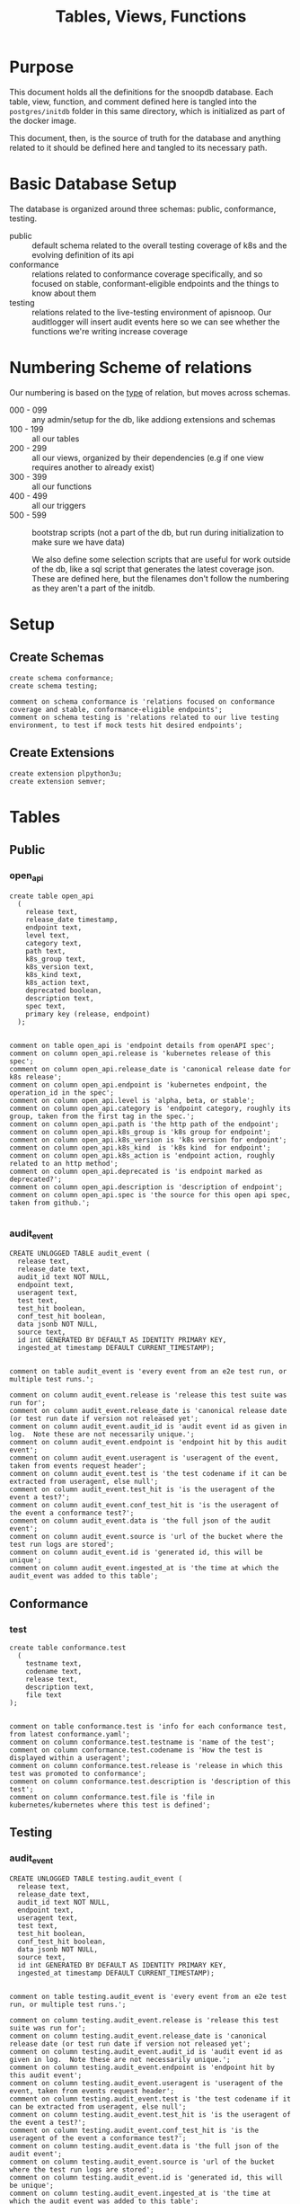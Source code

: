 #+TITLE: Tables, Views, Functions
#+PROPERTY: header-args:sql-mode :product postgres :noweb yes :comments no :results silent

* Purpose
  This document holds all the definitions for the snoopdb database.
  Each table, view, function, and comment defined here is tangled into the ~postgres/initdb~ folder in this same directory, which is initialized as part of the docker image.

  This document, then, is the source of truth for the database and anything related to it should be defined here and tangled to its necessary path.
* Basic Database Setup
The database is organized around three schemas: public, conformance, testing.
- public :: default schema related to the overall testing coverage of k8s and the evolving definition of its api
- conformance :: relations related to conformance coverage specifically, and so focused on stable, conformant-eligible endpoints and the things to know about them
- testing :: relations related to the live-testing environment of apisnoop.  Our auditlogger will insert audit events here so we can see whether the functions we're writing increase coverage
* Numbering Scheme of relations
Our numbering is based on the _type_ of relation, but moves across schemas.
- 000 - 099 :: any admin/setup for the db, like addiong extensions and schemas
- 100 - 199 :: all our tables
- 200 - 299 :: all our views, organized by their dependencies (e.g if one view requires another to already exist)
- 300 - 399 :: all our functions
- 400 - 499 :: all our triggers
- 500 - 599 :: bootstrap scripts (not a part of the db, but run during initialization to make sure we have data)

  We also define some selection scripts that are useful for work outside of the db, like a sql script that generates the latest coverage json.  These are defined here, but the filenames don't follow the numbering as they aren't a part of the initdb.
* Setup
** Create Schemas
   :PROPERTIES:
   :header-args: :tangle ./postgres/initdb/000_create_schemas.sql
   :END:
   #+begin_src sql-mode
     create schema conformance;
     create schema testing;

     comment on schema conformance is 'relations focused on conformance coverage and stable, conformance-eligible endpoints';
     comment on schema testing is 'relations related to our live testing environment, to test if mock tests hit desired endpoints';
   #+end_src
** Create Extensions
   :PROPERTIES:
   :header-args: :tangle ./postgres/initdb/001_create_extensions.sql
   :END:
   #+begin_src sql-mode
     create extension plpython3u;
     create extension semver;
   #+end_src
* Tables
** Public
*** open_api
   :PROPERTIES:
   :header-args: :tangle ./postgres/initdb/100_table_open_api.sql
   :END:
   #+NAME: openapi
   #+begin_src sql-mode
     create table open_api
       (
         release text,
         release_date timestamp,
         endpoint text,
         level text,
         category text,
         path text,
         k8s_group text,
         k8s_version text,
         k8s_kind text,
         k8s_action text,
         deprecated boolean,
         description text,
         spec text,
         primary key (release, endpoint)
       );

   #+end_src

   #+NAME: open_api comments
   #+begin_src sql-mode
     comment on table open_api is 'endpoint details from openAPI spec';
     comment on column open_api.release is 'kubernetes release of this spec';
     comment on column open_api.release_date is 'canonical release date for k8s release';
     comment on column open_api.endpoint is 'kubernetes endpoint, the operation_id in the spec';
     comment on column open_api.level is 'alpha, beta, or stable';
     comment on column open_api.category is 'endpoint category, roughly its group, taken from the first tag in the spec.';
     comment on column open_api.path is 'the http path of the endpoint';
     comment on column open_api.k8s_group is 'k8s group for endpoint';
     comment on column open_api.k8s_version is 'k8s version for endpoint';
     comment on column open_api.k8s_kind  is 'k8s kind  for endpoint';
     comment on column open_api.k8s_action is 'endpoint action, roughly related to an http method';
     comment on column open_api.deprecated is 'is endpoint marked as deprecated?';
     comment on column open_api.description is 'description of endpoint';
     comment on column open_api.spec is 'the source for this open api spec, taken from github.';

   #+end_src
*** audit_event
   :PROPERTIES:
   :header-args: :tangle ./postgres/initdb/101_table_audit_event.sql
   :END:

   #+NAME: audit event definition
   #+begin_src sql-mode
     CREATE UNLOGGED TABLE audit_event (
       release text,
       release_date text,
       audit_id text NOT NULL,
       endpoint text,
       useragent text,
       test text,
       test_hit boolean,
       conf_test_hit boolean,
       data jsonb NOT NULL,
       source text,
       id int GENERATED BY DEFAULT AS IDENTITY PRIMARY KEY,
       ingested_at timestamp DEFAULT CURRENT_TIMESTAMP);

   #+end_src

   #+NAME: audit event comments
   #+begin_src sql-mode
     comment on table audit_event is 'every event from an e2e test run, or multiple test runs.';

     comment on column audit_event.release is 'release this test suite was run for';
     comment on column audit_event.release_date is 'canonical release date (or test run date if version not released yet';
     comment on column audit_event.audit_id is 'audit event id as given in log.  Note these are not necessarily unique.';
     comment on column audit_event.endpoint is 'endpoint hit by this audit event';
     comment on column audit_event.useragent is 'useragent of the event, taken from events request header';
     comment on column audit_event.test is 'the test codename if it can be extracted from useragent, else null';
     comment on column audit_event.test_hit is 'is the useragent of the event a test?';
     comment on column audit_event.conf_test_hit is 'is the useragent of the event a conformance test?';
     comment on column audit_event.data is 'the full json of the audit event';
     comment on column audit_event.source is 'url of the bucket where the test run logs are stored';
     comment on column audit_event.id is 'generated id, this will be unique';
     comment on column audit_event.ingested_at is 'the time at which the audit_event was added to this table';
   #+end_src

** Conformance
*** test
   :PROPERTIES:
   :header-args: :tangle ./postgres/initdb/102_table_test.sql
   :END:

  #+NAME: Test Definition
  #+begin_src sql-mode
    create table conformance.test
      (
        testname text,
        codename text,
        release text,
        description text,
        file text
    );

  #+end_src

  #+NAME: Test Comments
  #+begin_src sql-mode
    comment on table conformance.test is 'info for each conformance test, from latest conformance.yaml';
    comment on column conformance.test.testname is 'name of the test';
    comment on column conformance.test.codename is 'How the test is displayed within a useragent';
    comment on column conformance.test.release is 'release in which this test was promoted to conformance';
    comment on column conformance.test.description is 'description of this test';
    comment on column conformance.test.file is 'file in kubernetes/kubernetes where this test is defined';
  #+end_src
** Testing
*** audit_event
   :PROPERTIES:
   :header-args: :tangle ./postgres/initdb/103_table_audit_event.sql
   :END:

   #+NAME: audit event definition
   #+begin_src sql-mode
     CREATE UNLOGGED TABLE testing.audit_event (
       release text,
       release_date text,
       audit_id text NOT NULL,
       endpoint text,
       useragent text,
       test text,
       test_hit boolean,
       conf_test_hit boolean,
       data jsonb NOT NULL,
       source text,
       id int GENERATED BY DEFAULT AS IDENTITY PRIMARY KEY,
       ingested_at timestamp DEFAULT CURRENT_TIMESTAMP);

   #+end_src

   #+NAME: audit event comments
   #+begin_src sql-mode
     comment on table testing.audit_event is 'every event from an e2e test run, or multiple test runs.';

     comment on column testing.audit_event.release is 'release this test suite was run for';
     comment on column testing.audit_event.release_date is 'canonical release date (or test run date if version not released yet';
     comment on column testing.audit_event.audit_id is 'audit event id as given in log.  Note these are not necessarily unique.';
     comment on column testing.audit_event.endpoint is 'endpoint hit by this audit event';
     comment on column testing.audit_event.useragent is 'useragent of the event, taken from events request header';
     comment on column testing.audit_event.test is 'the test codename if it can be extracted from useragent, else null';
     comment on column testing.audit_event.test_hit is 'is the useragent of the event a test?';
     comment on column testing.audit_event.conf_test_hit is 'is the useragent of the event a conformance test?';
     comment on column testing.audit_event.data is 'the full json of the audit event';
     comment on column testing.audit_event.source is 'url of the bucket where the test run logs are stored';
     comment on column testing.audit_event.id is 'generated id, this will be unique';
     comment on column testing.audit_event.ingested_at is 'the time at which the audit event was added to this table';
   #+end_src

* Views
** Public
*** Endpoint Coverage
   :PROPERTIES:
   :header-args: :tangle ./postgres/initdb/200_view_endpoint_coverage.sql
   :END:
   #+NAME: endpoint_coverage definition
   #+begin_src sql-mode
     create or replace view endpoint_coverage as
     select release, endpoint, level, category, path, description,
            k8s_kind as kind,
            k8s_version as version,
            k8s_group as group,
            k8s_action as action,
            (count(test_hit) filter(where test_hit is true)>0) as tested,
            (count(conf_test_hit) filter(where conf_test_hit is true)>0) as conf_tested,
            array_agg(distinct test) as tests
       from      open_api
       left join audit_event using (endpoint, release)
      where deprecated is false
      group by release, endpoint, level, category, path, description, kind, version, k8s_group, k8s_action
      order by level desc, endpoint;

   #+end_src

   #+NAME: endpoint_coverage comments
   #+begin_src sql-mode
     comment on view endpoint_coverage is 'Coverage info for every endpoint in a release, taken from audit events for that release';

     comment on column endpoint_coverage.release is 'the open api release, date of endpoint details ';
     comment on column endpoint_coverage.endpoint is 'a kubernetes endpoint, the operation_id in the spec';
     comment on column endpoint_coverage.level is 'alpha, beta, or stable';
     comment on column endpoint_coverage.category is 'endpoint category, roughly its group, taken from the first tag in the spec.';
     comment on column endpoint_coverage.path is 'the http path of the endpoint';
     comment on column endpoint_coverage.group is 'k8s group for endpoint';
     comment on column endpoint_coverage.version is 'k8s version for endpoint';
     comment on column endpoint_coverage.kind  is 'k8s kind  for endpoint';
     comment on column endpoint_coverage.action is 'endpoint action, roughly related to an http method';
     comment on column endpoint_coverage.tested is 'was endpoint hit at least once by a test useragent';
     comment on column endpoint_coverage.conf_tested is 'was endpoint hit at least once by a conformance test useragent';
     comment on column endpoint_coverage.tests is 'array of codenames of all tests that hit this endpoint';

   #+end_src

   #+begin_src sql-mode
     select 'endpoint_coverage defined and commented' as "build log";
   #+end_src
*** Audit Event Test
   :PROPERTIES:
   :header-args: :tangle ./postgres/initdb/201_view_audit_event_test.sql
   :END:
   #+NAME: audit_event_test definition
   #+begin_src sql-mode :results silent
     create or replace view audit_event_test as
       select event.release,
              event.test,
              (test.testname is not null) as conformance_test,
                test.testname,
              test.file,
              test.release as promotion_release
         from      audit_event event
         left join conformance.test test on(event.test = test.codename)
        where test is not null
        group by test, testname, file, test.release, event.release;
   #+end_src

   #+NAME: audit_event_test comments
   #+begin_src sql-mode

     comment on view audit_event_test is 'every test in the audit_log of a release';
     comment on column audit_event_test.release is 'audit log relesae this test is pulled from';
     comment on column audit_event_test.test is 'test as it appears in audit event, would be codename in conformance.yaml';
     comment on column audit_event_test.conformance_test is 'is this a conformance test?';
     comment on column audit_event_test.testname is 'if conformance, testname as it appears in conformance.yaml, else null.';
     comment on column audit_event_test.file is 'if conformance, file in which test is defined, else null';
     comment on column audit_event_test.promotion_release is 'if conformance, release in which it was promoted, else null.';
   #+end_src

   #+begin_src sql-mode
     select 'audit_event_test defined and commented' as "build log";
   #+end_src

** Conformance
*** eligible endpoint
   :PROPERTIES:
   :header-args: :tangle ./postgres/initdb/202_view_conformance_eligible_endpoint.sql
   :END:
   #+begin_src sql-mode
     create or replace view conformance.eligible_endpoint as
          select endpoint
            from open_api
                   join (
                     select release
                       from open_api
                      order by release::semver desc
                      limit 1) latest using(release)
           where level = 'stable'
          except
          select endpoint
            from open_api
           where path ~~ any('{"%volume%", "%storage%"}')
              or deprecated is true
                 or k8s_kind = 'ComponentStatus'
              or (k8s_kind = 'Node' and k8s_action = any('{"delete", "post"}'))
              or endpoint = any('{"getFlowcontrolApiserverAPIGroup", "createCoreV1NamespacedServiceAccountToken", "getInternalApiserverAPIGroup"}');
    #+end_src

    #+begin_src sql-mode
      comment on view conformance.eligible_endpoint is 'all current stable endpoints for which conformant tests could be written, following conformance guidelines';

      comment on column conformance.eligible_endpoint.endpoint is 'the endpoint, as its defined in the open_api table';
    #+end_src
   #+begin_src sql-mode
     select 'conformance.eligible_endpoint defined and commented' as "build log";
   #+end_src

*** ineligible endopoint
   :PROPERTIES:
   :header-args: :tangle ./postgres/initdb/203_view_conformance_ineligible_endpoint.sql
   :END:
  #+begin_src sql-mode
create or replace view conformance.ineligible_endpoint as
    with current_stable_endpoints as (
      select endpoint, path, k8s_kind, k8s_action
        from open_api
       where deprecated is false
         and level = 'stable'
         and release = (
           select release
             from open_api
            order by release::semver desc
            limit 1
         )
    )
    (
        -- vendor specific features
        select endpoint,
                'vendor specific feature' as reason,
                'path includes "volume" or "storage"' as "sql logic",
            'https://github.com/kubernetes/community/blame/master/contributors/devel/sig-architecture/conformance-tests.md#L64' as link
        from current_stable_endpoints
        where path ~~ any('{"%volume%", "%storage%"}')
    )
    union
    (
        -- endpoint is pending deprecation
        select endpoint,
                'pending deprecation' as reason,
                'kind equals ComponentStatus' as "sql logic",
            'https://github.com/kubernetes/community/blame/master/contributors/devel/sig-architecture/conformance-tests.md#L69' as link
        from current_stable_endpoints
        where k8s_kind = 'ComponentStatus'
    )
    union
    (
        -- Uses the kubelet api
        select endpoint,
                'uses kubelet api' as reason,
                'kind equals Node and action equals delete or post' as "sql logic",
            'https://github.com/kubernetes/community/blame/master/contributors/devel/sig-architecture/conformance-tests.md#L36' as link
        from current_stable_endpoints
        where k8s_kind = 'Node'
            and k8s_action = any('{"delete", "post"}')
    )
    union
    (
    -- Optional feature
    select endpoint,
    'optional feature' as reason,
    'endpoint = ' || endpoint as "sql logic",
    'https://github.com/kubernetes/kubernetes/issues/80770' as link
    from current_stable_endpoints
    where endpoint = 'createCoreV1NamespacedServiceAccountToken'
    )
    union
    (
    -- Dependent on Alpha Feature
    select endpoint,
    'depends on alpha feature' as reason,
    'endpoint = ' || endpoint as "sql logic",
    'https://github.com/kubernetes/enhancements/blob/f16c4c7f1c9e28a3cc4bb4d0e6503efea2ae7987/keps/sig-api-machinery/20190228-priority-and-fairness.md' as link
    from current_stable_endpoints
    where endpoint = 'getFlowcontrolApiserverAPIGroup'
    )
    union
    (
    -- Not eligible for conformance yet
    select endpoint,
    'Not eligible for conformance yet' as reason,
    'endpoint = ' || endpoint as "sql logic",
    'https://github.com/kubernetes/enhancements/blob/master/keps/sig-api-machinery/20190802-dynamic-coordinated-storage-version.md' as link
    from current_stable_endpoints
    where endpoint =  'getInternalApiserverAPIGroup'
    )
    order by reason;
  #+end_src

  #+begin_src sql-mode
    comment on view conformance.ineligible_endpoint is 'endpoints ineligible for conformance testing and the reason for ineligibility.';

    comment on column conformance.ineligible_endpoint.endpoint is 'the ineligible endpoint';
    comment on column conformance.ineligible_endpoint.reason is 'reason, from conformance guidelines, for ineligibility';
    comment on column conformance.ineligible_endpoint."sql logic" is 'how we tested reason using sql';
    comment on column conformance.ineligible_endpoint.link is 'url source for reason';
  #+end_src

   #+begin_src sql-mode
     select 'conformance.ineligible_endpoint defined and commented' as "build log";
   #+end_src
*** eligible endpoint coverage
   :PROPERTIES:
   :header-args: :tangle ./postgres/initdb/204_view_conformance_eligible_endpoint_coverage.sql
   :END:
   #+NAME: eligible endpoint coverage definition
   #+begin_src sql-mode :results silent
          create materialized view conformance.eligible_endpoint_coverage as
            select
            oa.endpoint,
            (array_agg(test.release order by test.release::semver))[1] as first_conformance_test,
            (array_agg(test.testname order by test.release::semver))[1] as test,
            (array_agg(test.codename order by test.release::semver))[1] as codename,
            (array_agg(test.file order by test.release::semver))[1] as file,
            (array_agg(oa.release order by oa.release::semver))[1] as first_release,
            array_remove((array_agg(distinct test.release::semver order by test.release::semver)), null) as all_test_releases
            from
                      open_api oa
           inner join conformance.eligible_endpoint using(endpoint)
            left join audit_event ae using(endpoint)
            left join conformance.test test on (ae.test = test.codename)
     group by endpoint;
   #+end_src

   #+NAME: eligible endopint coverage comments
   #+begin_src sql-mode
     comment on materialized view conformance.eligible_endpoint_coverage is 'in-depth coverage info for eligible endpoints';

     comment on column conformance.eligible_endpoint_coverage.endpoint is 'endpoint as defined in table open_api';
     comment on column conformance.eligible_endpoint_coverage.first_conformance_test is 'release of earliest conformance test that hits endpoint. May be earlier than release of endpoint.';
     comment on column conformance.eligible_endpoint_coverage.test is 'Name of first test that hits endopint, as given in conformance.yaml';
     comment on column conformance.eligible_endpoint_coverage.codename is 'first test as it appears in useragent of auditlog';
     comment on column conformance.eligible_endpoint_coverage.file is 'file where this first test is defined';
     comment on column conformance.eligible_endpoint_coverage.first_release is 'release in which this endpoint first appears in the open_api spec as an eligible endpoint.';
     comment on column conformance.eligible_endpoint_coverage.all_test_releases is 'set of releases for tests that hit this endpoint';
   #+end_src

   #+begin_src sql-mode
     select 'conformance.eligible_endpoint_coverage defined and commented' as "build log";
   #+end_src
*** conformance progress
   :PROPERTIES:
   :header-args: :tangle ./postgres/initdb/205_view_conformance_progress.sql
   :END:
  #+NAME: conformance progress definition
  #+begin_src sql-mode
    create or replace view conformance.progress as
        with endpoints_per_release as (-- this filters out endpoints that were dropped after the release
          select release, endpoint
            from      open_api
           inner join conformance.eligible_endpoint using(endpoint)
        )
        select distinct
          epr.release::semver,
          count(*) filter (where epr.release = coverage.first_release) as new_endpoints,
          (select count(*) from conformance.test where conformance.test.release = epr.release) as new_tests,
          count(*) filter (
            where epr.release = coverage.first_release
            and coverage.all_test_releases @> array[epr.release::semver]
          ) as new_endpoints_promoted_with_tests,
          count(*) filter (
            where epr.release = coverage.first_release
            and coverage.first_conformance_test = coverage.first_release
          ) as new_endpoints_covered_by_new_tests,
          count(*) filter (
          where coverage.first_release = epr.release
          and coverage.first_conformance_test::semver < epr.release::semver
          ) new_endpoints_covered_by_old_tests,
          count(*) filter (
            where coverage.first_release::semver < epr.release::semver
              and coverage.first_conformance_test = epr.release
          ) old_endpoints_covered_by_new_tests,
          count(*) as total_endpoints,
          count(*) filter (
            where coverage.first_release::semver <= epr.release::semver
            and coverage.first_conformance_test::semver <= epr.release::semver
          ) as total_tested_endpoints,
          count(*) filter (
            where coverage.first_release = epr.release
            AND coverage.first_conformance_test is null
          ) endpoints_still_untested_today
        from      endpoints_per_release epr
        left join conformance.eligible_endpoint_coverage coverage using (endpoint)
        where release::semver >= '1.8.0'::semver
        group by epr.release
        order by epr.release::semver;
    #+end_src

    #+NAME: conformance progress comments
    #+begin_src sql-mode
      comment on view conformance.progress is 'per release, the # of new, eligible endpoints and coverage ratios';

      comment on column conformance.progress.release is 'the kubernetes release';
      comment on column conformance.progress.new_endpoints is '# of eligible endpoints promoted to stable in this release';
      comment on column conformance.progress.new_tests is '# of tests promoted to conformance this release';
      comment on column conformance.progress.new_endpoints_promoted_with_tests is '# of new endpoints hit by a new test, meaning the test and endpoint were promoted in tandem';
      comment on column conformance.progress.new_endpoints_covered_by_new_tests is '# of new endpoints whose first test is one that was promoted this release';
      comment on column conformance.progress.new_endpoints_covered_by_old_tests is '# of new endpoints that were hit by an existing test';
      comment on column conformance.progress.old_endpoints_covered_by_new_tests is '# old endoints hit for the first time by a test from this release.  This shows the payment of technical debt';
      comment on column conformance.progress.total_tested_endpoints is 'total # of eligible endopints hit by tests';
      comment on column conformance.progress.endpoints_still_untested_today is '# of new endopints from this release that are unhit as of the present day';
    #+end_src

   #+begin_src sql-mode
     select 'conformance.conformance_progress defined and commented' as "build log";
   #+end_src
*** coverage per release
   :PROPERTIES:
   :header-args: :tangle ./postgres/initdb/206_view_conformance_coverage_per_release.sql
   :END:

  #+NAME: coverage_per_release definition
  #+begin_src sql-mode :results silent
create or replace view conformance.coverage_per_release as
          with endpoints_per_release as (
            select release, endpoint
              from       open_api
              inner join conformance.eligible_endpoint using(endpoint)
          ), counts as (
          select distinct epr.release::semver,
                 count(*) filter (where epr.release = firsts.first_release) as new_endpoints,
                 count(*) filter (where epr.release = firsts.first_release and first_conformance_test is not null) as tested,
                 count(*) filter (where epr.release = firsts.first_release and first_conformance_test is null) as untested
          from      endpoints_per_release epr
          left join conformance.eligible_endpoint_coverage firsts on (epr.endpoint = firsts.endpoint)
         group by epr.release
         order by epr.release::semver
       )
          select release,
                 new_endpoints as "new endpoints",
                 tested,
                 untested,
                 sum(tested) over (order by release::semver) as "total tested",
                 sum(untested) over (order by release::semver) as "total untested",
                 sum(new_endpoints) over (order by release::semver) as "total endpoints"
            from counts;
    ;
    #+end_src

    #+NAME: coverage per release definition
    #+begin_src sql-mode
      comment on view conformance.coverage_per_release is 'How many endopoints from a release are tested today?';

      comment on column conformance.coverage_per_release.release is 'the given kubernetes release';
      comment on column conformance.coverage_per_release.tested is '# of endpoints from this release that are tested today';
      comment on column conformance.coverage_per_release.untested is '# of endpoints from this release that are untested today.';
      comment on column conformance.coverage_per_release."new endpoints" is '# of endpoints introduced in this release';
      comment on column conformance.coverage_per_release."total tested" is '# of total tested endpoints from this release and earlier. will be higher than same column in conformance.progress as it includes endpoints hit by tests introduced in a later release.';
      comment on column conformance.coverage_per_release."total untested" is '# of total untested endpoints from this release and earlier';
      comment on column conformance.coverage_per_release."total endpoints" is '# of total endpoints at time of release';


    #+end_src

   #+begin_src sql-mode
     select 'conformance.coverage_per_release defined and commented' as "build log";
   #+end_src
*** new endpoints
   :PROPERTIES:
   :header-args: :tangle ./postgres/initdb/207_view_conformance_new_endpoints.sql
   :END:

   #+NAME: new endpoints definition
   #+begin_src sql-mode
     create view conformance.new_endpoint as
          select endpoint,
                 first_release as release,
                 (first_conformance_test is not null) as tested
                   from conformance.eligible_endpoint_coverage
               order by first_release::semver desc, tested;

   #+end_src

   #+begin_src sql-mode
     comment on view conformance.new_endpoint is 'eligible endpoints sorted by release and whether they are tested';

     comment on column conformance.new_endpoint.endpoint is 'eligible endpoint as defined in table open_api';
     comment on column conformance.new_endpoint.release is 'release in which this endpoint was promoted';
     comment on column conformance.new_endpoint.endpoint is 'is this endpoint hit by a conformance test, as of latest test run?';
   #+end_src

   #+begin_src sql-mode
     select 'conformance.new_endpoint defined and commented' as "build log";
   #+end_src

** Testing
*** untested_stable_endpoints
   :PROPERTIES:
   :header-args: :tangle ./postgres/initdb/208_untested_stable_endpoint.sql
   :END:
#+NAME: untested_stable_endpoints
#+BEGIN_SRC  sql-mode
CREATE OR REPLACE VIEW "testing"."untested_stable_endpoint" AS
  with latest_release as (
  select release::semver as release
    from open_api
   order by release::semver desc
   limit 1
  )
  select ec.*,
         exists(select * from conformance.eligible_endpoint ee where ee.endpoint = ec.endpoint) as eligible
    from endpoint_coverage  ec
    join latest_release on(ec.release::semver = latest_release.release)
   where level = 'stable'
     and tested is false
   ORDER BY endpoint desc;
#+END_SRC

*** endpoint_hit_by_new_test
   :PROPERTIES:
   :header-args: :tangle ./postgres/initdb/209_endpoint_hit_by_new_test.sql
   :END:
#+BEGIN_SRC sql-mode
create or replace view "testing"."endpoint_hit_by_new_test" AS
  with live_testing_endpoints AS (
    SELECT endpoint, useragent,
           count(*) as hits
      from testing.audit_event
      where useragent like 'live%'
     group by endpoint, useragent
  ), baseline as  (
    select distinct
      ec.endpoint,
      ec.tested,
      ec.conf_tested,
      release
      from endpoint_coverage ec
      where ec.release = (
      select release
      from open_api
      order by release::semver desc
      limit 1
     )
  )
  select distinct
    lte.useragent,
    lte.endpoint,
    b.tested as hit_by_ete,
    lte.hits as hit_by_new_test
    from live_testing_endpoints lte
    join baseline b using(endpoint);
#+END_SRC

*** projected_change_in_coverage
   :PROPERTIES:
   :header-args: :tangle ./postgres/initdb/210_projected_change_in_coverage.sql
   :END:
#+BEGIN_SRC sql-mode
CREATE OR REPLACE VIEW "testing"."projected_change_in_coverage" AS
 with latest_release as (
 select release
   from open_api
   order by release::semver desc
   limit 1
), baseline AS (
   SELECT count(*) as total_endpoints,
          count(*) filter(where tested is true) as tested_endpoints
     FROM
         endpoint_coverage
         join latest_release using(release)
 ), test AS (
   SELECT
     COUNT(1) AS endpoints_hit
     FROM
         (
           SELECT
             endpoint
     FROM testing.audit_event

      WHERE useragent like 'live%'
     EXCEPT
     SELECT
      endpoint
     FROM
         endpoint_coverage
         WHERE tested is true
               ) tested_endpoints
 ), coverage AS (
   SELECT
   baseline.tested_endpoints as old_coverage,
   (baseline.tested_endpoints::int + test.endpoints_hit::int) AS new_coverage
   FROM baseline, test
 )
 SELECT
   'test_coverage' AS category,
   baseline.total_endpoints,
   coverage.old_coverage,
   coverage.new_coverage,
   (coverage.new_coverage - coverage.old_coverage) AS change_in_number
   FROM baseline, coverage ;
#+END_SRC
* Functions
** Public
*** load_open_api
   :PROPERTIES:
   :header-args: :tangle ./postgres/initdb/300_fn_load_open_api.sql
   :END:

    #+NAME: load_open_api definition
    #+begin_src sql-mode
      create or replace function load_open_api (
        custom_release text default null
        )
      returns text AS $$
      from string import Template
      import json
      import time
      import datetime
      from urllib.request import urlopen, urlretrieve
      import urllib
      import yaml

      K8S_REPO_URL = "https://raw.githubusercontent.com/kubernetes/kubernetes/"
      OPEN_API_PATH = "/api/openapi-spec/swagger.json"
      RELEASES_URL = "https://raw.githubusercontent.com/apisnoop/snoopDB/master/resources/coverage/releases.yaml"
      # When refactored repo is merged
      # RELEASES_URL = 'https://raw.githubusercontent.com/cncf/apisnoop/master/resources/coverage/releases.yaml';

      # Get info about latest release from our releases.yaml
      releases = yaml.safe_load(urlopen(RELEASES_URL))
      latest_release = releases[0]
      latest_release_date = datetime.datetime.now()

      release_dates = {
        "v1.0.0": "2015-07-10",
        "v1.1.0": "2015-11-09",
        "v1.2.0": "2016-03-16",
        "v1.3.0": "2016-07-01",
        "v1.4.0": "2016-09-26",
        "v1.5.0": "2016-12-12",
        "v1.6.0": "2017-03-28",
        "v1.7.0": "2017-06-30",
        "v1.8.0": "2017-08-28",
        "v1.9.0": "2017-12-15",
        "v1.10.0": "2018-03-26",
        "v1.11.0":  "2018-06-27",
        "v1.12.0": "2018-09-27",
        "v1.13.0": "2018-12-03" ,
        "v1.14.0": "2019-03-25",
        "v1.15.0": "2019-06-19",
        "v1.16.0": "2019-09-18",
        "v1.17.0": "2019-12-07",
        "v1.18.0": "2020-03-25",
        "v1.19.0": "2020-08-25"
      }

      # Set values for sql template  based on if custom_release argument was passed
      if custom_release is not None:
        open_api_url = K8S_REPO_URL + custom_release + OPEN_API_PATH
      # check to see if we can load this custom_release url
        try:
          open_api = json.loads(urlopen(open_api_url).read().decode('utf-8'))
          release = custom_release
          rd = release_dates[release]
          release_date = time.mktime(datetime.datetime.strptime(rd, "%Y-%m-%d").timetuple())
        except urllib.error.HTTPError as e:
          raise ValueError('http error with', e)
      else:
        open_api_url = K8S_REPO_URL + 'master' + OPEN_API_PATH
        open_api = json.loads(urlopen(open_api_url).read().decode('utf-8'))
        release = latest_release
        release_date = time.mktime(datetime.datetime.now().timetuple())
      sql = Template("""
         WITH open AS (
           SELECT '${open_api}'::jsonb as api_data)
             INSERT INTO open_api(
               release,
               release_date,
               endpoint,
               level,
               category,
               path,
               k8s_group,
               k8s_version,
               k8s_kind,
               k8s_action,
               deprecated,
               description,
               spec
             )
         SELECT
           trim(leading 'v' from '${release}') as release,
           to_timestamp(${release_date}) as release_date,
           (d.value ->> 'operationId'::text) as endpoint,
           CASE
             WHEN paths.key ~~ '%alpha%' THEN 'alpha'
             WHEN paths.key ~~ '%beta%' THEN 'beta'
             ELSE 'stable'
           END AS level,
           split_part((cat_tag.value ->> 0), '_'::text, 1) AS category,
           paths.key AS path,
           ((d.value -> 'x-kubernetes-group-version-kind'::text) ->> 'group'::text) AS k8s_group,
           ((d.value -> 'x-kubernetes-group-version-kind'::text) ->> 'version'::text) AS k8s_version,
           ((d.value -> 'x-kubernetes-group-version-kind'::text) ->> 'kind'::text) AS k8s_kind,
           (d.value ->> 'x-kubernetes-action'::text) AS k8s_action,
           CASE
             WHEN (lower((d.value ->> 'description'::text)) ~~ '%deprecated%'::text) THEN true
             ELSE false
           END AS deprecated,
                       (d.value ->> 'description'::text) AS description,
                       '${open_api_url}' as spec
           FROM
               open
                , jsonb_each((open.api_data -> 'paths'::text)) paths(key, value)
                , jsonb_each(paths.value) d(key, value)
                , jsonb_array_elements((d.value -> 'tags'::text)) cat_tag(value)
          ORDER BY paths.key;
                    """).substitute(release = release,
                                    release_date = release_date,
                                    open_api = json.dumps(open_api).replace("'","''"),
                                    open_api_url = open_api_url)
      try:
        plpy.execute((sql))
        return "{} open api is loaded".format(release)
      except Exception as e:
        return "an error occurred: " + e
      $$ LANGUAGE plpython3u ;
      reset role;
    #+end_src

    #+NAME: load_open_api comments
    #+begin_src sql-mode
      comment on function load_open_api is 'loads given release to open_api table.  Pass release (as "v.X.XX.X") to load specific release, otherwise loads latest';
    #+end_src

   #+begin_src sql-mode
     select 'load_open_api function defined and commented' as "build log";
   #+end_src

*** load_audit_events
   :PROPERTIES:
   :header-args: :tangle ./postgres/initdb/301_fn_load_audit_events.sql
   :END:
    #+NAME: load_audit_events definition
    #+begin_src sql-mode
      create or replace function load_audit_events(
        custom_bucket text default null,
        custom_job text default null)

        returns text AS $$
        from string import Template
        from urllib.request import urlopen
        import json
        import yaml
        from snoopUtils import determine_bucket_job, download_and_process_auditlogs

        GCS_LOGS="https://storage.googleapis.com/kubernetes-jenkins/logs/"
        RELEASES_URL = "https://raw.githubusercontent.com/cncf/apisnoop/master/resources/coverage/releases.yaml"

        releases = yaml.safe_load(urlopen(RELEASES_URL))
        latest_release = releases[0]

        bucket, job = determine_bucket_job(custom_bucket, custom_job)
        plpy.log("our bucket and job", detail=[bucket,job])
        metadata_url = ''.join([GCS_LOGS, bucket, '/', job, '/finished.json'])
        metadata = json.loads(urlopen(metadata_url).read().decode('utf-8'))
        plpy.log("our finished json", detail=urlopen(metadata_url).read().decode('utf-8'))
        auditlog_file = download_and_process_auditlogs(bucket, job)

        release_date = int(metadata['timestamp'])
        if bucket == 'ci-audit-kind-conformance':
            release = latest_release
        else:
            release = metadata["version"].split('-')[0].replace('v','')
            num = release.replace('.','')
            if int(release.split('.')[1]) > int(latest_release.split('.')[1]):
                release = latest_release
        # if we are grabbing latest release, and it's on cusp of new release,
        # then test runs will show their version as the next release...which is confusing,
        # this period is a code freeze, where tests can still be added, and so the logs we are
        # seeing still shows coverage for the version just about to be released.
        # when this happens, we set our release to what is canonically the latest.
        if custom_bucket is None and custom_job is None:
          release = latest_release

        sql = Template("""
          CREATE TEMPORARY TABLE audit_event_import${job}(data jsonb not null) ;
          COPY audit_event_import${job}(data)
          FROM '${audit_logfile}' (DELIMITER e'\x02', FORMAT 'csv', QUOTE e'\x01');

          INSERT INTO audit_event(release, release_date,
                                  audit_id, endpoint,
                                  useragent, test,
                                  test_hit, conf_test_hit,
                                  data, source)

          SELECT trim(leading 'v' from '${release}') as release,
                  '${release_date}',
                  (raw.data ->> 'auditID'),
                  (raw.data ->> 'operationId') as endpoint,
                  (raw.data ->> 'userAgent') as useragent,
                  CASE
                    WHEN ((raw.data ->> 'userAgent') like 'e2e.test%')
                      THEN trim(split_part((raw.data->>'userAgent'), '--'::text, 2))
                    ELSE null
                  END as test,
                  ((raw.data ->> 'userAgent') like 'e2e.test%') as test_hit,
                  ((raw.data ->> 'userAgent') like '%[Conformance]%') as conf_test_hit,
                  raw.data,
                  'https://prow.k8s.io/view/gcs/kubernetes-jenkins/logs/${bucket}/${job}' as source
            FROM audit_event_import${job} raw;
                  """).substitute(
                      audit_logfile = auditlog_file,
                      release = release,
                      bucket = bucket,
                      job = job,
                      release_date = release_date
                  )
        try:
            plpy.execute(sql)
            return "events for {} loaded, from {}/{}".format(release, bucket, job)
        except plpy.SPIError as plpyError:
            print("something went wrong with plpy: ")
            return plpyError
        except:
            return "something unknown went wrong"
        $$ LANGUAGE plpython3u ;
        reset role;
    #+end_src

    #+NAME: load_audit_events comments
    #+begin_src sql-mode
      comment on function load_audit_events is 'loads all audit events from given bucket, job.  if neither given, loads latest successful job from sig-release blocking. if just bucket given, loads latest successful job for that bucket.';
    #+end_src

   #+name: build log
   #+begin_src sql-mode
     select 'load_audit_events function defined and commented' as "build log";
   #+end_src
*** load_tests
   :PROPERTIES:
   :header-args: :tangle ./postgres/initdb/302_fn_load_tests.sql
   :END:
   #+NAME: load_tests definition
   #+begin_src sql-mode
     create or replace function load_tests()

     returns text AS $$

     from string import Template
     import json
     import yaml
     from urllib.request import urlopen, urlretrieve

     TESTS_URL = "https://raw.githubusercontent.com/kubernetes/kubernetes/master/test/conformance/testdata/conformance.yaml"
     tests = json.dumps(yaml.safe_load(urlopen(TESTS_URL)))
     sql = Template("""
                   with jsonb_array AS (
                   select jsonb_array_elements('${tests}'::jsonb) as test_data)
                   insert into conformance.test(testname, codename, release, description, file)
                      select
                      (test_data->>'testname') as testname,
                      (test_data->>'codename') as codename,
                      case
                        when ((test_data->>'release') = '') then '1.9.0'
                        when ((test_data->>'release') like '%,%')
                          then trim(leading 'v' from split_part((test_data->>'release'), ', ', 2))||'.0'
                        else trim(leading 'v' from (test_data->>'release')) ||'.0'
                      end as release,
                      (test_data->>'description') as description,
                      (test_data->>'file') as file
                      from jsonb_array;
                   """).substitute(tests = tests.replace("'","''"))
     try:
         plpy.execute(sql)
         return 'conformance.yaml loaded into conformance.test!'
     except Exception as e:
         return 'error occured: ', e
     $$ LANGUAGE plpython3u;
   #+end_src

   #+NAME: load_tests comment
   #+begin_src sql-mode
     comment on function load_tests is 'loads latest conformance.yaml into test table';
   #+end_src

   #+begin_src sql-mode
     select 'load_tests function defined and commented' as "build log";
   #+end_src

*** describe_relations
   :PROPERTIES:
   :header-args: :tangle ./postgres/initdb/303_fn_describe_relations.sql
   :END:
   #+begin_src sql-mode
     create or replace function describe_relations(
       out schema text,
       out name text,
       out description text
     )
       returns setof record
     as $$
       select table_schema::text as schema,
       table_name::text as name,
       obj_description(table_name::regclass) as description
       from information_schema.tables
       where table_schema = 'public'
       union
       select table_schema as schema,
              table_name as name,
              obj_description(table_name::regclass) as description
       from information_schema.views
       where table_schema = 'public'
       union
       select  table_schema as schema,
               table_name as name,
               obj_description(('conformance.'||table_name)::regclass) as description
       from information_schema.views
       where table_schema = 'conformance'
       union
       select  table_schema as schema,
               table_name as name,
               obj_description(('conformance.'||table_name)::regclass) as description
       from information_schema.tables
       where table_schema = 'conformance'
       union
       select  table_schema as schema,
               table_name as name,
               obj_description(('testing.'||table_name)::regclass) as description
       from information_schema.views
       where table_schema = 'testing'
       union
       select  table_schema as schema,
               table_name as name,
               obj_description(('testing.'||table_name)::regclass) as description
       from information_schema.tables
       where table_schema = 'testing'
       group by name, table_schema
       order by schema desc, name;
     $$ language SQL;
   #+end_src

   #+NAME: describe_relations comment
   #+begin_src sql-mode
     comment on function describe_relations is 'lists all tables and views in db and short description for each';
   #+end_src

   #+NAME: Build Log
   #+begin_src sql-mode
     select 'describe_relations function defined and commented' as "build log";
   #+end_src
*** describe_relation
   :PROPERTIES:
   :header-args: :tangle ./postgres/initdb/304_fn_describe_relation.sql
   :END:
   #+begin_src sql-mode
     create or replace function describe_relation(
       schema text,
       relation text
     )
       returns text
     as $$
       select obj_description((schema||'.'||relation)::regclass)
     $$ language SQL;
   #+end_src

   #+NAME: describe_relation comment
   #+begin_src sql-mode
     comment on function describe_relation is 'given schema and relation, return its one-line definition';
   #+end_src

   #+NAME: Build Log
   #+begin_src sql-mode
     select 'describe_relation function defined and commented' as "build log";
   #+end_src
*** describe_columns
   :PROPERTIES:
   :header-args: :tangle ./postgres/initdb/305_fn_describe_columns.sql
   :END:
     #+begin_src sql-mode
       create or replace function describe_columns(
         in schema text,
         in relation text,
         out "column" text,
         out description text
       )
         returns setof record
       as $$
       select cols.column_name::text as "column",
              pg_catalog.col_description(c.oid, cols.ordinal_position::int)::text as description
         from pg_catalog.pg_class c, information_schema.columns cols
        where cols.table_schema = schema
          and cols.table_name = relation
          and cols.table_name = c.relname;
       $$ language SQL;
   #+end_src
   #+NAME: describe_columns comment
   #+begin_src sql-mode
     comment on function describe_columns is 'given schema and relation, list all columns in that relation and their one-line definitions';
   #+end_src

   #+NAME: Build Log
   #+begin_src sql-mode
     select 'describe_columns function defined and commented' as "build log";
   #+end_src
*** describe_column
   :PROPERTIES:
   :header-args: :tangle ./postgres/initdb/306_fn_describe_column.sql
   :END:

     #+begin_src sql-mode
              create or replace function describe_column(
                in schema text,
                in relation text,
                in col text,
                out "column" text,
                out "description" text
              )
              returns setof record
                   as $$
              select cols.column_name::text as "column",
                     pg_catalog.col_description(c.oid, cols.ordinal_position::int)::text as description
                from pg_catalog.pg_class c, information_schema.columns cols
               where cols.table_schema = schema
                 and cols.table_name = relation
                 and cols.column_name = col
                 and cols.table_name = c.relname;
               $$ language SQL;
   #+end_src

   #+name: describe_column comment
   #+begin_src sql-mode
     comment on function describe_column is 'given schema, relation, and column return its one line definition';
   #+end_src

   #+name: build log
   #+begin_src sql-mode
     select 'describe_column function defined and commented' as "build log";
   #+end_src
*** determine_endpoint
   :PROPERTIES:
   :header-args: :tangle ./postgres/initdb/307_fn_determine_endpoint.sql
   :END:
#+BEGIN_SRC sql-mode
create or replace function determine_endpoint() RETURNS TRIGGER as $$
   import json
   from snoopUtils import load_openapi_spec, find_operation_id
   CURRENT_SWAGGER_URL = "https://raw.githubusercontent.com/kubernetes/kubernetes/master/api/openapi-spec/swagger.json"
   if "spec" not in GD:
       GD["spec"] = load_openapi_spec(CURRENT_SWAGGER_URL)
   spec = GD["spec"]
   event = json.loads(TD["new"]["data"])
   if TD["new"]["endpoint"] is None:
       TD["new"]["endpoint"] = find_operation_id(spec, event);
   return "modify";
$$ language plpython3u;
#+END_SRC
*** Generate latest coverage json
:PROPERTIES:
:header-args: :tangle ./postgres/initdb/308_fn_generate_latest_coverage_json.sql
:END:
#+begin_src sql-mode
create function generate_latest_coverage_json()
returns json as $$
declare latest_release varchar;
begin
select release into latest_release from audit_event order by release::semver limit 1;
return(
select row_to_json(c) from (
    select release, release_date, spec,
        (select array_agg(source) from (select source from audit_event where release = latest_release group by source) s) as sources,
        (select array_agg(row_to_json(endpoint_coverage)) from endpoint_coverage where release = latest_release) as endpoints,
        (select array_agg(row_to_json(audit_event_test)) from audit_event_test where release = latest_release) as tests
    from open_api
    where release = latest_release
    group by release, release_date, spec) c);
end;
$$ language plpgsql;
#+end_src

#+NAME: generate latest coverage json comment
#+begin_src sql-mode
comment on function generate_latest_coverage_json is 'helper to create properly formatted json to be output as a  coverage/X.XX.json file';
#+end_src

#+name: Build Log
#+begin_src sql-mode
select 'generate_latest_coverage_json function defined and commented' as "build log";
#+end_src
* Triggers
** Add Endpoint
:PROPERTIES:
:header-args: :tangle ./postgres/initdb/400_trg_add_endpoint.sql
:END:
#+BEGIN_SRC sql-mode
create trigger add_endpoint
before insert on testing.audit_event
for each row
execute procedure determine_endpoint();
#+END_SRC
* Bootstrap Scripts
** Load all our open_api
   :PROPERTIES:
   :header-args: :tangle ./postgres/initdb/500_load_all_open_api.sql
   :END:
   #+NAME: Load all open api
   #+begin_src sql-mode
     begin;
     with releases as (
       select column1 as release
         from (values
         ('v1.5.0'),
         ('v1.6.0'),
         ('v1.7.0'),
         ('v1.8.0'),
         ('v1.9.0'),
         ('v1.10.0'),
         ('v1.11.0'),
         ('v1.12.0'),
         ('v1.13.0'),
         ('v1.14.0'),
         ('v1.15.0'),
         ('v1.16.0'),
         ('v1.17.0'),
         ('v1.18.0'),
         ('v1.19.0')
         ) as rlist
     )
     select f.*
       from
       releases r
       , lateral load_open_api(r.release) f("build log");
     select * from load_open_api() f("build log");
     commit;

   #+end_src

** Load tests
   :PROPERTIES:
   :header-args: :tangle ./postgres/initdb/501_load_all_tests.sql
   :END:
   #+NAME: load tests
   #+begin_src sql-mode
     begin;
     select * from load_tests() f("build log");
     commit;
   #+end_src

** Load latest audit_events
   :PROPERTIES:
   :header-args: :tangle ./postgres/initdb/502_load_all_audit_events.sql
   :END:
   #+NAME: load latest audit events
  #+begin_src sql-mode
     begin;
     select * from load_audit_events() f("build log");
     select * from load_audit_events('ci-kubernetes-gce-conformance-latest') f("build log");
     commit;
  #+end_src
** Refresh Materialized Views
   :PROPERTIES:
   :header-args: :tangle ./postgres/initdb/503_refresh_eligible_endpoint_coverage.sql
   :END:
#+BEGIN_SRC sql-mode
begin;
refresh materialized view conformance.eligible_endpoint_coverage;
select 'conformance.eligible_endpoint_coverage re-materialized' as "build log";
commit;
#+END_SRC
** Output untested endpoints
   :PROPERTIES:
   :header-args: :tangle ./postgres/initdb/504_output_untested_endpoints.sql
   :END:
  #+BEGIN_SRC sql-mode
begin;


\t
\a
\o '/tmp/untested-endpoints.txt'

  with latest_release as (
  select release::semver as release
    from open_api
   order by release::semver desc
   limit 1
  )

  select endpoint
    from conformance.new_endpoint ne
           join latest_release on ne.release::semver = latest_release.release
where tested is false;
\o
\a
\t
select 'untested endpoints for '||release||' written to /tmp/untested-endpoints.txt' as "build log"
  from open_api
 order by release::semver desc
 limit 1;
commit;
  #+END_SRC

* Other Scripts
** output latest coverage to file
   #+begin_src sql-mode
     begin;
     select (select release from audit_event order by release limit 1) as latest_release
     \gset
     \set output_file '../resources/coverage/':latest_release'.json'
     \t
     \a
     \o :output_file
       select * from generate_latest_coverage_json();
     \o
     \a
     \t
     commit;
   #+end_src

** output conformance progress to json
 #+begin_src sql-mode
   begin;
   \t
   \a
   \o ../resources/coverage/conformance-progress.json
     select json_agg(json_build_object(
     'release', release,
     'total', json_build_object(
       'endpoints', total_endpoints,
       'tested', total_tested_endpoints,
       'new', new_endpoints,
       'new_with_tests', new_endpoints_promoted_with_tests,
       'new_tested', new_endpoints_covered_by_new_tests + new_endpoints_covered_by_old_tests,
       'still_untested', endpoints_still_untested_today
     )
    ))from conformance.progress;
   \o
   \a
   \t
   commit;
 #+end_src
*** output conformance progress to file
*** output conformance coverage per release to file
** output conformance coverage per release to json
 #+begin_src sql-mode
   begin;
   \t
   \a
   \o '../resources/coverage/conformance-coverage-per-release.json'
   select json_agg(cp) as output_json
     from (
       select * from conformance.coverage_per_release
     )cp;
   \o
     \a
   \t
   commit;
 #+end_src
* Scratch
